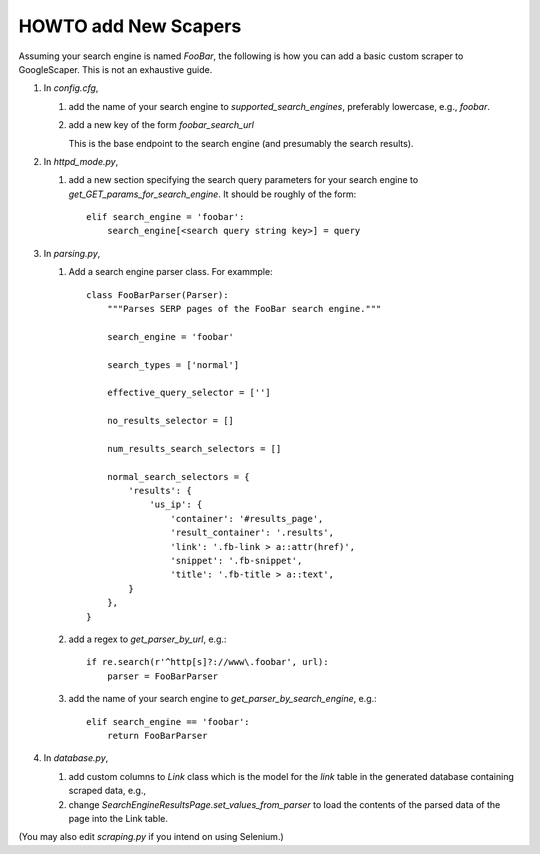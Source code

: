 HOWTO add New Scapers
=====================

Assuming your search engine is named `FooBar`, the following is how
you can add a basic custom scraper to GoogleScaper. This is not an
exhaustive guide.

1. In `config.cfg`,

   1. add the name of your search engine to
      `supported_search_engines`, preferably lowercase, e.g.,
      `foobar`.

   2. add a new key of the form `foobar_search_url`

      This is the base endpoint to the search engine (and presumably
      the search results).

2. In `httpd_mode.py`,

   1. add a new section specifying the search query parameters for
      your search engine to `get_GET_params_for_search_engine`. It
      should be roughly of the form::

        elif search_engine = 'foobar':
            search_engine[<search query string key>] = query

3. In `parsing.py`,

   1. Add a search engine parser class. For exammple::

        class FooBarParser(Parser):
            """Parses SERP pages of the FooBar search engine."""

            search_engine = 'foobar'

            search_types = ['normal']

            effective_query_selector = ['']
            
            no_results_selector = []

            num_results_search_selectors = []

            normal_search_selectors = {
                'results': {
                    'us_ip': {
                        'container': '#results_page',
                        'result_container': '.results',
                        'link': '.fb-link > a::attr(href)',
                        'snippet': '.fb-snippet',
                        'title': '.fb-title > a::text',
                }
            },
        }

   2. add a regex to `get_parser_by_url`, e.g.::

        if re.search(r'^http[s]?://www\.foobar', url):
            parser = FooBarParser

   3. add the name of your search engine to
      `get_parser_by_search_engine`, e.g.::

        elif search_engine == 'foobar':
            return FooBarParser

4. In `database.py`,

   1. add custom columns to `Link` class which is the model for the
      `link` table in the generated database containing scraped data, e.g., 

   2. change `SearchEngineResultsPage.set_values_from_parser` to load
      the contents of the parsed data of the page into the Link table.
        
(You may also edit `scraping.py` if you intend on using Selenium.)

